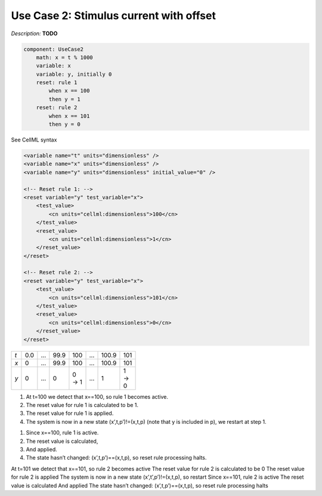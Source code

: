 .. example_reset_usecase_2:

Use Case 2: Stimulus current with offset
----------------------------------------

*Description:* **TODO**

.. code-block:: text

    component: UseCase2
        math: x = t % 1000
        variable: x 
        variable: y, initially 0
        reset: rule 1
            when x == 100
            then y = 1
        reset: rule 2 
            when x == 101
            then y = 0

.. container:: toggle

    .. container:: header

        See CellML syntax

    .. code-block:: xml

        <variable name="t" units="dimensionless" />
        <variable name="x" units="dimensionless" />
        <variable name="y" units="dimensionless" initial_value="0" />

        <!-- Reset rule 1: -->
        <reset variable="y" test_variable="x">
            <test_value>
                <cn units="cellml:dimensionless">100</cn>
            </test_value>
            <reset_value>
                <cn units="cellml:dimensionless">1</cn>
            </reset_value>
        </reset>

        <!-- Reset rule 2: -->
        <reset variable="y" test_variable="x">
            <test_value>
                <cn units="cellml:dimensionless">101</cn>
            </test_value>
            <reset_value>
                <cn units="cellml:dimensionless">0</cn>
            </reset_value>
        </reset>

.. table::
    :width: 100

    +-----+-----+-----+------+-------+-----+-------+-------+
    | *t* | 0.0 | ... | 99.9 | 100   | ... | 100.9 | 101   |
    +-----+-----+-----+------+-------+-----+-------+-------+
    | *x* | 0   | ... | 99.9 | 100   | ... | 100.9 | 101   |
    +-----+-----+-----+------+-------+-----+-------+-------+
    | *y* | 0   | ... | 0    | 0 → 1 | ... | 1     | 1 → 0 | 
    +-----+-----+-----+------+-------+-----+-------+-------+

1. At t=100 we detect that x==100, so rule 1 becomes active.
#. The reset value for rule 1 is calculated to be 1.
#. The reset value for rule 1 is applied.
#. The system is now in a new state (x’,t,p’)!=(x,t,p)  (note that y is included in p), we restart at step 1.

1. Since x==100, rule 1 is active.
2. The reset value is calculated,
3. And applied.
4. The state hasn’t changed: (x’,t,p’)==(x,t,p), so reset rule processing halts.

At t=101 we detect that x==101, so rule 2 becomes active
The reset value for rule 2 is calculated to be 0
The reset value for rule 2 is applied
The system is now in a new state (x’,t’,p’)!=(x,t,p), so restart
Since x==101, rule 2 is active
The reset value is calculated
And applied
The state hasn’t changed: (x’,t,p’)==(x,t,p), so reset rule processing halts
